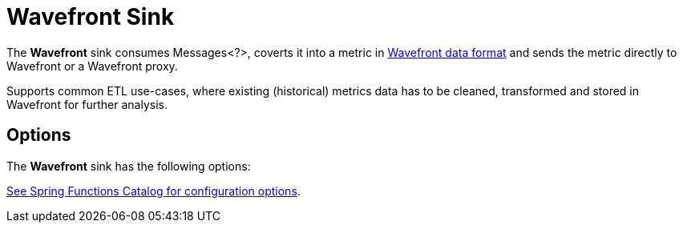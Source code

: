 //tag::ref-doc[]
= Wavefront Sink

The *Wavefront* sink consumes Messages<?>, coverts it into a metric in
https://docs.wavefront.com/wavefront_data_format.html[Wavefront data format] and sends the metric directly to Wavefront or a Wavefront proxy.

Supports common ETL use-cases, where existing (historical) metrics data has to be cleaned, transformed and stored in Wavefront for further analysis.

== Options

The *Wavefront* $$sink$$ has the following options:

//tag::configuration-properties[link-to-catalog=true]
https://github.com/spring-cloud/spring-functions-catalog/tree/main/consumer/spring-wavefront-consumer#configuration-options[See Spring Functions Catalog for configuration options].
//end::configuration-properties[]

//end::ref-doc[]
